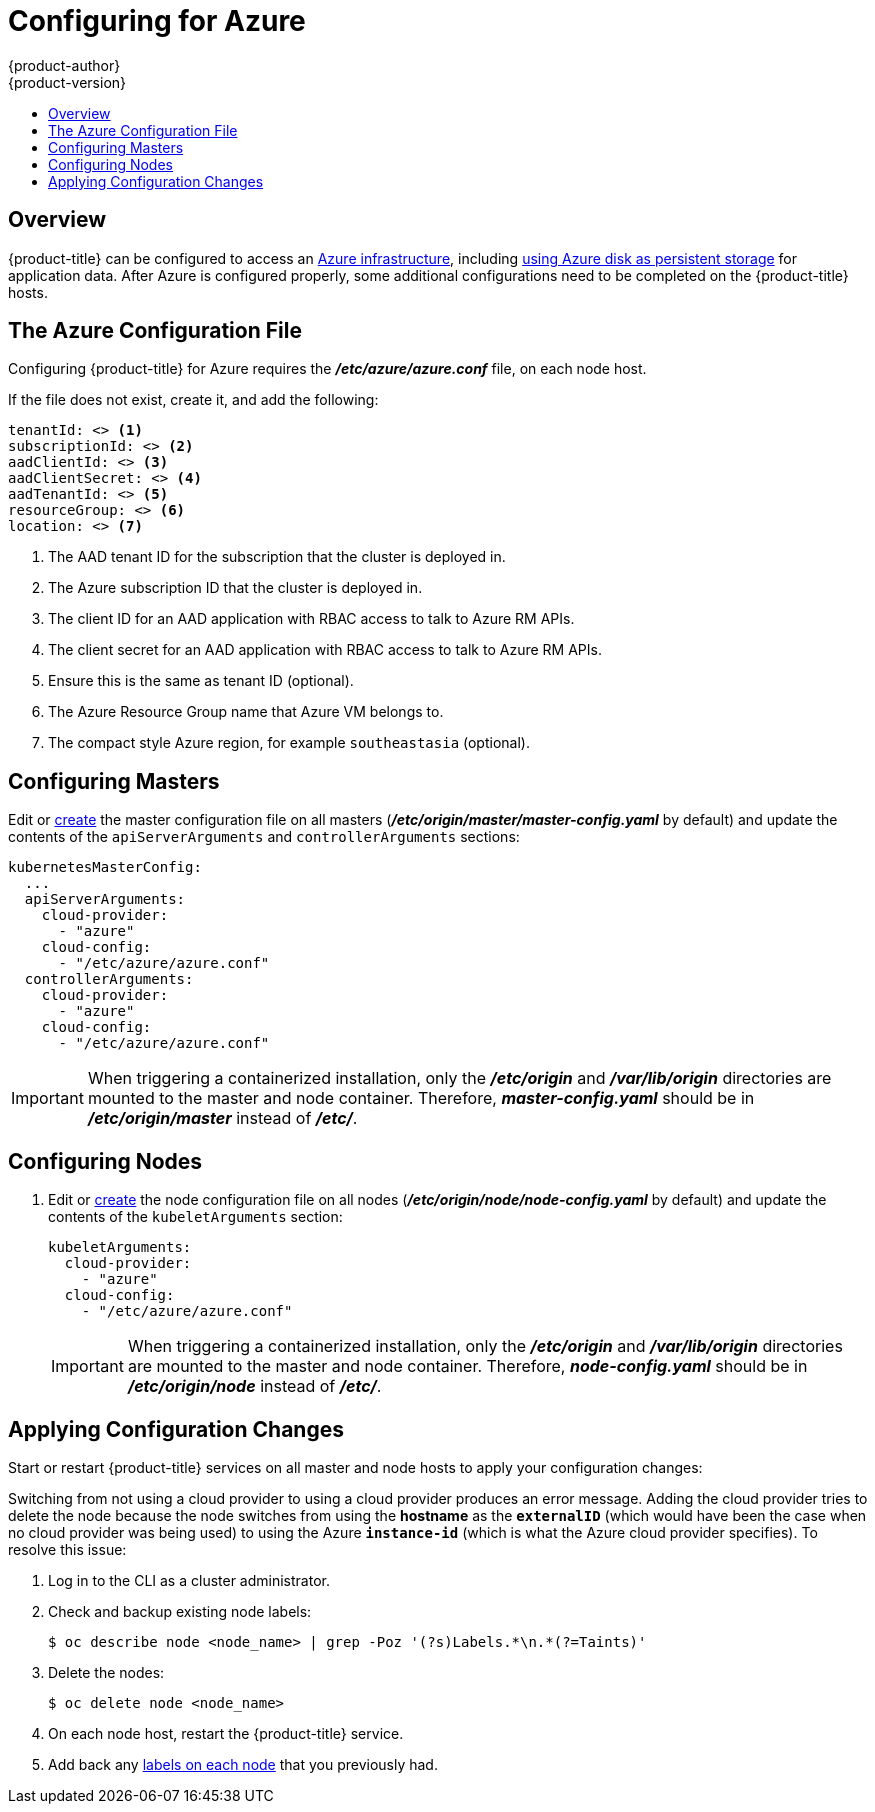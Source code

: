 [[install-config-configuring-azure]]
= Configuring for Azure
{product-author}
{product-version}
:data-uri:
:icons:
:experimental:
:toc: macro
:toc-title:

toc::[]

== Overview
{product-title} can be configured to access an
link:https://azure.microsoft.com/en-us/services/storage/disks/[Azure
infrastructure], including
xref:../install_config/persistent_storage/persistent_storage_azure.adoc#install-config-persistent-storage-persistent-storage-azure[using
Azure disk as persistent storage] for application data. After Azure is
configured properly, some additional configurations need to be completed on the
{product-title} hosts.

[[azure-configuration-file]]
== The Azure Configuration File

Configuring {product-title} for Azure requires the *_/etc/azure/azure.conf_* file, on each node host.

If the file does not exist, create it, and add the following:

----
tenantId: <> <1>
subscriptionId: <> <2>
aadClientId: <> <3>
aadClientSecret: <> <4>
aadTenantId: <> <5>
resourceGroup: <> <6>
location: <> <7>
----
<1> The AAD tenant ID for the subscription that the cluster is deployed in.
<2> The Azure subscription ID that the cluster is deployed in.
<3> The client ID for an AAD application with RBAC access to talk to Azure RM APIs.
<4> The client secret for an AAD application with RBAC access to talk to Azure RM APIs.
<5> Ensure this is the same as tenant ID (optional).
<6> The Azure Resource Group name that Azure VM belongs to.
<7> The compact style Azure region, for example `southeastasia` (optional).

[[azure-configuring-masters]]
== Configuring Masters

Edit or
xref:../install_config/master_node_configuration.adoc#creating-new-configuration-files[create] the
master configuration file on all masters
(*_/etc/origin/master/master-config.yaml_* by default) and update the
contents of the `apiServerArguments` and `controllerArguments` sections:

====
[source,yaml]
----
kubernetesMasterConfig:
  ...
  apiServerArguments:
    cloud-provider:
      - "azure"
    cloud-config:
      - "/etc/azure/azure.conf"
  controllerArguments:
    cloud-provider:
      - "azure"
    cloud-config:
      - "/etc/azure/azure.conf"
----
====

[IMPORTANT]
====
When triggering a containerized installation, only the *_/etc/origin_* and
*_/var/lib/origin_* directories are mounted to the master and node container.
Therefore, *_master-config.yaml_* should be in *_/etc/origin/master_* instead of
*_/etc/_*.
====

[[azure-configuring-nodes]]
== Configuring Nodes

. Edit or
xref:../install_config/master_node_configuration.adoc#creating-new-configuration-files[create]
the node configuration file on all nodes (*_/etc/origin/node/node-config.yaml_*
by default) and update the contents of the `kubeletArguments` section:
+
====
[source,yaml]
----
kubeletArguments:
  cloud-provider:
    - "azure"
  cloud-config:
    - "/etc/azure/azure.conf"

----
====
+
[IMPORTANT]
====
When triggering a containerized installation, only the *_/etc/origin_* and
*_/var/lib/origin_* directories are mounted to the master and node container.
Therefore, *_node-config.yaml_* should be in *_/etc/origin/node_* instead of
*_/etc/_*.
====

[[azure-applying-configuration-changes]]
== Applying Configuration Changes

Start or restart {product-title} services on all master and node hosts to apply your
configuration changes:

ifdef::openshift-enterprise[]
----
# systemctl restart atomic-openshift-master
# systemctl restart atomic-openshift-node
----
endif::[]
ifdef::openshift-origin[]
----
# systemctl restart origin-master
# systemctl restart origin-node
----
endif::[]

Switching from not using a cloud provider to using a cloud provider produces an
error message. Adding the cloud provider tries to delete the node because the
node switches from using the *hostname* as the `*externalID*` (which would have
been the case when no cloud provider was being used) to using the Azure
`*instance-id*` (which is what the Azure cloud provider specifies). To resolve
this issue:

.  Log in to the CLI as a cluster administrator.
. Check and backup existing node labels:
+
[source, bash]
----
$ oc describe node <node_name> | grep -Poz '(?s)Labels.*\n.*(?=Taints)'
----

.  Delete the nodes:
+
[source, bash]
----
$ oc delete node <node_name>
----
.  On each node host, restart the {product-title} service.
+
ifdef::openshift-enterprise[]
----
$ systemctl restart atomic-openshift-node
----
endif::[]
ifdef::openshift-origin[]
----
$ systemctl restart origin-node
----
endif::[]
.  Add back any xref:../admin_guide/manage_nodes.adoc#updating-labels-on-nodes[labels on each node] that you previously had.
